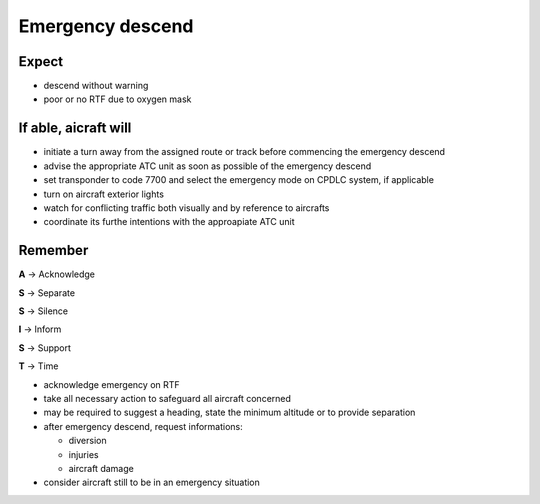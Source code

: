 =================
Emergency descend
=================

Expect
------

*   descend without warning

*   poor or no RTF due to oxygen mask

If able, aicraft will
---------------------

*   initiate a turn away from the assigned route or track before commencing the emergency descend

*   advise the appropriate ATC unit as soon as possible of the emergency descend

*   set transponder to code 7700 and select the emergency mode on CPDLC system, if applicable

*   turn on aircraft exterior lights

*   watch for conflicting traffic both visually and by reference to aircrafts

*   coordinate its furthe intentions with the approapiate ATC unit

Remember
--------

**A** -> Acknowledge

**S** -> Separate

**S** -> Silence

**I** -> Inform

**S** -> Support

**T** -> Time

*   acknowledge emergency on RTF

*   take all necessary action to safeguard all aircraft concerned

*   may be required to suggest a heading, state the minimum altitude or to provide separation

*   after emergency descend, request informations:

    *   diversion

    *   injuries

    *   aircraft damage

*   consider aircraft still to be in an emergency situation